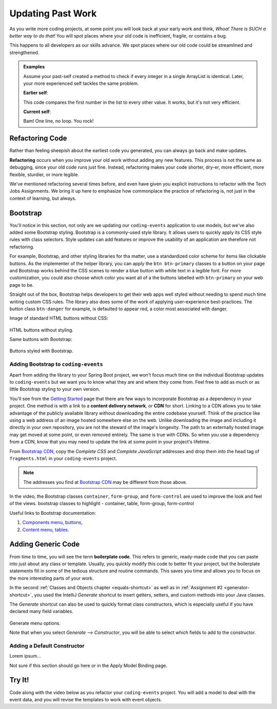 Updating Past Work
===================

As you write more coding projects, at some point you will look back at
your early work and think, *Whoa! There is SUCH a better way to do that!* You
will spot places where your old code is inefficient, fragile, or contains a
bug.

This happens to all developers as our skills advance. We spot
places where our old code could be streamlined and strengthened.

.. admonition:: Examples

   Assume your past-self created a method to check if every integer in a single
   ArrayList is identical. Later, your more experienced self tackles the same
   problem.

   **Earlier self**:

   .. sourcecode:: Java
      :linenos:

      private static boolean checkIdentical(ArrayList<Integer> arr){
         int firstNum = arr.get(0);
         boolean identical = true;

         for (int num : arr){
            if (num != firstNum){
               identical = false;
            }
         }

         return identical;
      }

   This code compares the first number in the list to every other value. It
   works, but it's not very efficient.

   **Current self**:

   .. sourcecode:: Java
      :linenos:

      private static boolean checkIdentical(ArrayList<Integer> arr){

         return Collections.min(arr) == Collections.max(arr);

      }

   Bam! One line, no loop. You rock!

Refactoring Code
-----------------

Rather than feeling sheepish about the earliest code you generated, you can
always go back and make updates.

.. index:: refactor

**Refactoring** occurs when you improve your old work without adding any new
features. This process is not the same as debugging, since your old code runs
just fine. Instead, refactoring makes your code shorter, dry-er, more efficient, more
flexible, sturdier, or more legible.

We've mentioned refactoring several times before, and even have given you explicit instructions
to refactor with the Tech Jobs Assignments. We bring it up here to emphasize how commonplace the 
practice of refactoring is, not just in the context of learning, but always. 

Bootstrap
----------

You'll notice in this section, not only are we updating our ``coding-events`` application to use models, but we've also
added some Bootstrap styling. Bootstrap is a commonly-used style library. It allows users to quickly apply its CSS style rules 
with class selectors. Style updates can add features or improve the usability of an application are therefore not refactoring.

For example, Bootstrap, and other styling libraries for tha matter, use a standardized color scheme for items like clickable
buttons. As the implementer of the helper library, you can apply the ``btn btn-primary`` classes to a button on your page and 
Bootstrap works behind the CSS scenes to render a blue button with white text in a legible font. For more customization, you 
could also choose which color you want all of a the buttons labelled with ``btn-primary`` on your web page to be. 

Straight out of the box, Bootstrap helps developers to get their web apps well styled without needing to spend much time writing
custom CSS rules. The library also does some of the work of applying user-experience best-practices. The button class ``btn-danger``
for example, is defaulted to appear red, a color most associated with danger. 

Image of standard HTML buttons without CSS:

.. figure:: figures/htmlDefaultButtons.png
   :alt: Standard HTML buttons.

HTML buttons without styling.

Same buttons with Bootstrap:

.. figure:: figures/bootstrapButtonOptions.png
   :alt: Some simple Bootstrap buttons.

Buttons styled with Bootstrap.

Adding Bootstrap to ``coding-events``
^^^^^^^^^^^^^^^^^^^^^^^^^^^^^^^^^^^^^

Apart from adding the library to your Spring Boot project, we won't focus much time on the individual 
Bootstrap updates to ``coding-events`` but we want you to know what they are and where they come from.
Feel free to add as much or as little Bootstrap styling to your own version.

.. index:: ! cdn, content delivery network

You'll see from the `Getting Started <https://getbootstrap.com/docs/4.0/getting-started/introduction/>`__ page 
that there are few ways to incorporate Bootstrap as a dependency in your project. One method is with a link to 
a **content delivery network**, or **CDN** for short. Linking to a CDN allows you to take advantage of the publicly
available library without downloading the entire codebase yourself. Think of the practice like using a web address 
of an image hosted somewhere else on the web. Unlike downloading the image and including it directly in your 
own repository, you are not the steward of the image's longevity. The path to an externally hosted image may 
get moved at some point, or even removed entirely. The same is true with CDNs. So when you use a dependency from 
a CDN, know that you may need to update the link at some point in your project's lifetime.

From `Bootstrap CDN <https://www.bootstrapcdn.com/>`__, copy the *Complete CSS* and *Complete JavaScript* addresses
and drop them into the head tag of ``fragments.html`` in your ``coding-events`` project.

.. sourcecode:: html
   :linenos:

   <link rel="stylesheet" href="https://stackpath.bootstrapcdn.com/bootstrap/4.4.1/css/bootstrap.min.css">
   <script src="https://stackpath.bootstrapcdn.com/bootstrap/4.4.1/js/bootstrap.min.js"></script>

.. admonition:: Note

   The addresses you find at `Bootstrap CDN <https://www.bootstrapcdn.com/>`__ may be different from those 
   above.


In the video, the Bootstrap classes ``container``, ``form-group``, and
``form-control`` are used to improve the look and feel of the views.
bootstrap classes to highlight - container, table, form-group, form-control

Useful links to Bootstrap documentation:

#. `Components menu, buttons <https://getbootstrap.com/docs/4.0/components/buttons/>`__,
#. `Content menu, tables <https://getbootstrap.com/docs/4.0/content/tables/>`__.


Adding Generic Code
--------------------

.. index:: ! boilerplate code

From time to time, you will see the term **boilerplate code**. This refers to
generic, ready-made code that you can paste into just about any class or
template. Usually, you quickly modify this code to better fit your project,
but the boilerplate statements fill in some of the tedious structure and
routine commands. This saves you time and allows you to focus on the more
interesting parts of your work.

In the second :ref:`Classes and Objects chapter <equals-shortcut>` as well as
in :ref:`Assignment #2 <generator-shortcut>`, you used the IntelliJ *Generate*
shortcut to insert getters, setters, and custom methods into your Java classes.

The *Generate* shortcut can also be used to quickly format class constructors,
which is especially useful if you have declared many field variables.

.. figure:: figures/generateConstructorMenu.png
   :alt: Generate menu options.

Generate menu options.

Note that when you select *Generate --> Constructor*, you will be able to
select which fields to add to the constructor.

Adding a Default Constructor
^^^^^^^^^^^^^^^^^^^^^^^^^^^^^

Lorem ipsum...

Not sure if this section should go here or in the Apply Model Binding page.

Try It!
--------

Code along with the video below as you refactor your ``coding-events`` project.
You will add a model to deal with the event data, and you will revise the
templates to work with event objects.

.. todo:: Add model video #1 here...

